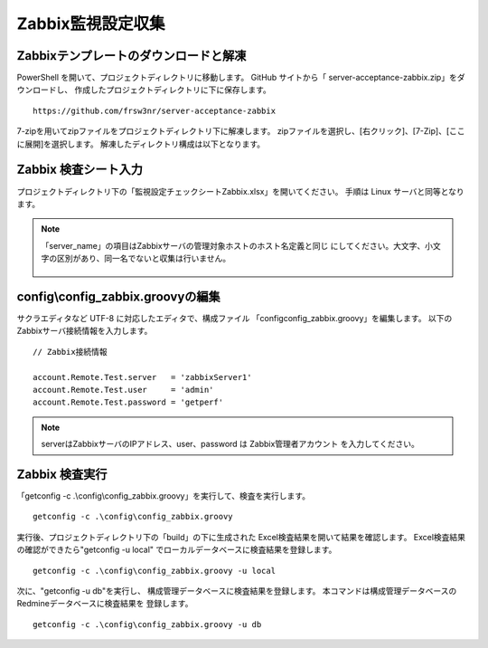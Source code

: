 Zabbix監視設定収集
------------------

Zabbixテンプレートのダウンロードと解凍
^^^^^^^^^^^^^^^^^^^^^^^^^^^^^^^^^^^^^^

PowerShell を開いて、プロジェクトディレクトリに移動します。
GitHub サイトから「 server-acceptance-zabbix.zip」をダウンロードし、
作成したプロジェクトディレクトリに下に保存します。

::

   https://github.com/frsw3nr/server-acceptance-zabbix

7-zipを用いてzipファイルをプロジェクトディレクトリ下に解凍します。
zipファイルを選択し、[右クリック]、[7-Zip]、[ここに展開]を選択します。
解凍したディレクトリ構成は以下となります。

   .. figure:: image/06_zabbixTemplate.png
      :align: center
      :alt: zabbix Template
      :width: 640px

Zabbix 検査シート入力
^^^^^^^^^^^^^^^^^^^^^

プロジェクトディレクトリ下の「監視設定チェックシートZabbix.xlsx」を開いてください。
手順は Linux サーバと同等となります。

.. note::

   「server_name」の項目はZabbixサーバの管理対象ホストのホスト名定義と同じ
   にしてください。大文字、小文字の区別があり、同一名でないと収集は行いません。

   .. figure:: image/06_zabbixTemplate2.png
      :align: center
      :alt: zabbix Template
      :width: 640px

config\\config_zabbix.groovyの編集
^^^^^^^^^^^^^^^^^^^^^^^^^^^^^^^^^^

サクラエディタなど UTF-8 に対応したエディタで、構成ファイル
「config\config_zabbix.groovy」を編集します。
以下のZabbixサーバ接続情報を入力します。

::

   // Zabbix接続情報

   account.Remote.Test.server   = 'zabbixServer1'
   account.Remote.Test.user     = 'admin'
   account.Remote.Test.password = 'getperf'

.. note::

   serverはZabbixサーバのIPアドレス、user、password は Zabbix管理者アカウント
   を入力してください。

Zabbix 検査実行
^^^^^^^^^^^^^^^

「getconfig -c .\\config\\config_zabbix.groovy」を実行して、検査を実行します。

::

   getconfig -c .\config\config_zabbix.groovy

実行後、プロジェクトディレクトリ下の「build」の下に生成された
Excel検査結果を開いて結果を確認します。
Excel検査結果の確認ができたら"getconfig -u local"
でローカルデータベースに検査結果を登録します。

::

   getconfig -c .\config\config_zabbix.groovy -u local

次に、"getconfig -u db"を実行し、
構成管理データベースに検査結果を登録します。
本コマンドは構成管理データベースのRedmineデータベースに検査結果を
登録します。

::

   getconfig -c .\config\config_zabbix.groovy -u db
